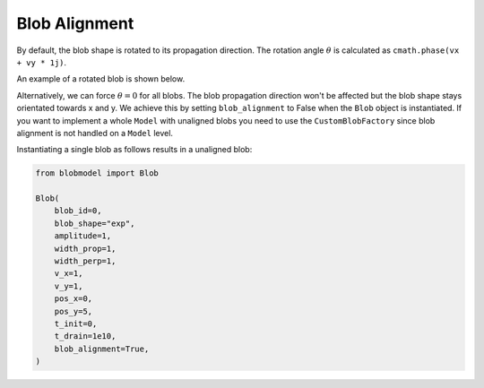 .. _blob-alignment:

Blob Alignment
==============

By default, the blob shape is rotated to its propagation direction. The rotation angle :math:`\theta` is calculated as ``cmath.phase(vx + vy * 1j)``.

An example of a rotated blob is shown below.

.. image:: alignment_true.gif
   :alt: StreamPlayer
   :align: center
   :scale: 80%

Alternatively, we can force :math:`\theta = 0` for all blobs. The blob propagation direction won't be affected but the blob shape stays orientated towards x and y.
We achieve this by setting ``blob_alignment`` to False when the ``Blob`` object is instantiated. 
If you want to implement a whole ``Model`` with unaligned blobs you need to use the ``CustomBlobFactory`` since blob alignment is not handled on a ``Model`` level.

Instantiating a single blob as follows results in a unaligned blob:

.. code-block:: python

  from blobmodel import Blob

  Blob(
      blob_id=0,
      blob_shape="exp",
      amplitude=1,
      width_prop=1,
      width_perp=1,
      v_x=1,
      v_y=1,
      pos_x=0,
      pos_y=5,
      t_init=0,
      t_drain=1e10,
      blob_alignment=True,
  )

.. image:: alignment_false.gif
   :alt: StreamPlayer
   :align: center
   :scale: 80%

